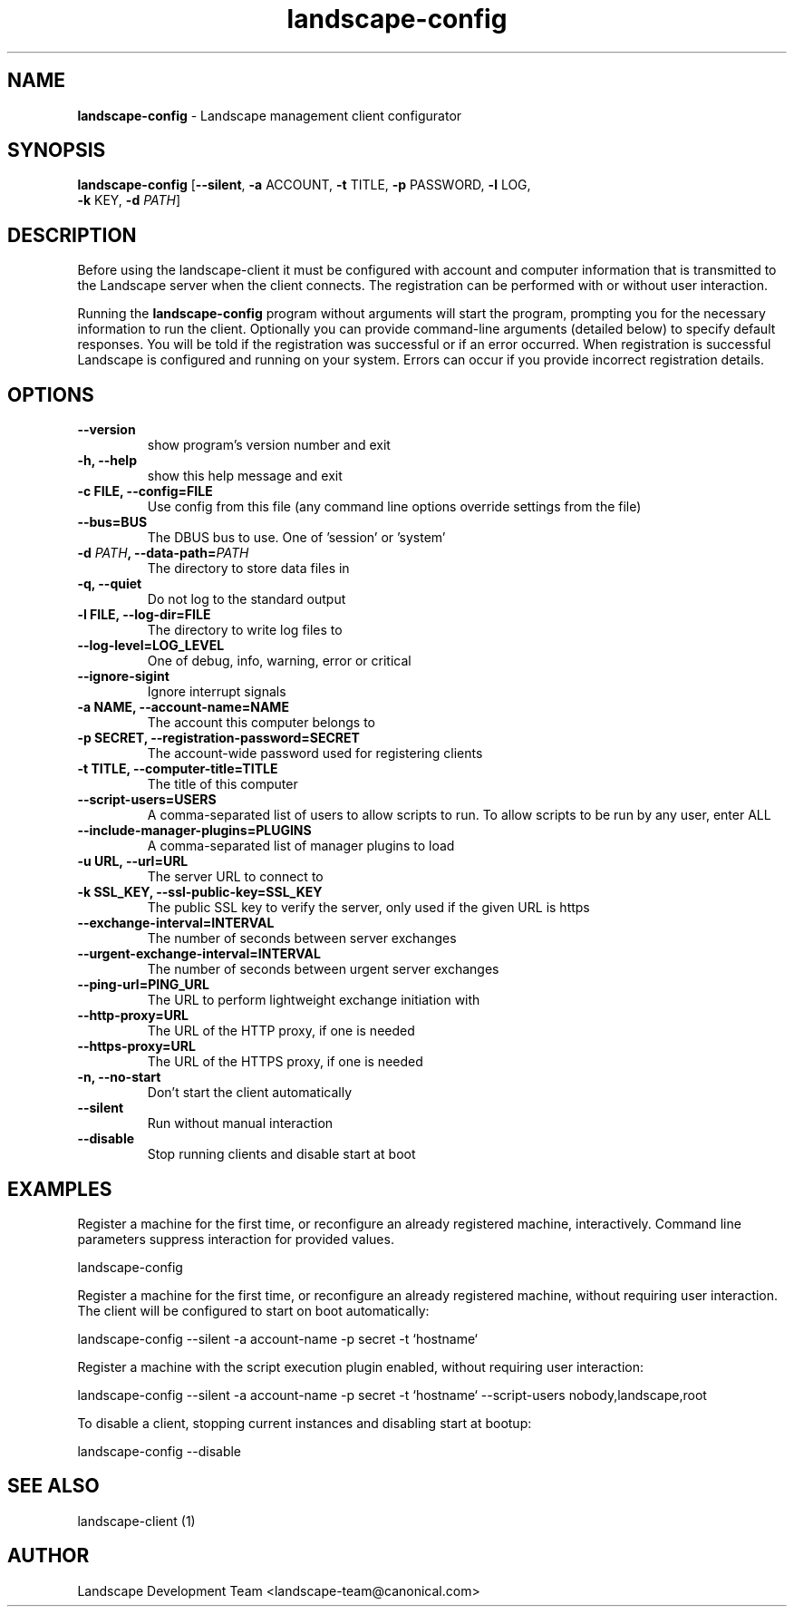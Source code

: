 .\"Text automatically generated by txt2man
.TH landscape-config 1 "2008-08-20" "landscape-client" "Landscape"
.SH NAME
\fBlandscape-config \fP- Landscape management client configurator
\fB
.SH SYNOPSIS
.nf
.fam C
\fBlandscape-config\fP [\fB--silent\fP, \fB-a\fP ACCOUNT, \fB-t\fP TITLE, \fB-p\fP PASSWORD, \fB-l\fP LOG,
                  \fB-k\fP KEY, \fB-d\fP \fIPATH\fP]

.fam T
.fi
.fam T
.fi
.SH DESCRIPTION

Before using the landscape-client it must be configured with account and
computer information that is transmitted to the Landscape server when the
client connects. The registration can be performed with or without user
interaction.
.PP
Running the \fBlandscape-config\fP program without arguments will start the
program, prompting you for the necessary information to run the client.
Optionally you can provide command-line arguments (detailed below) to
specify default responses. You will be told if the registration was
successful or if an error occurred. When registration is successful
Landscape is configured and running on your system. Errors can occur if
you provide incorrect registration details.
.SH OPTIONS
.TP
.B
\fB--version\fP
show program's version number and exit
.TP
.B
\fB-h\fP, \fB--help\fP
show this help message and exit
.TP
.B
\fB-c\fP FILE, \fB--config\fP=FILE
Use config from this file (any command line options override settings from the file)
.TP
.B
\fB--bus\fP=BUS
The DBUS bus to use. One of 'session' or 'system'
.TP
.B
\fB-d\fP \fIPATH\fP, \fB--data-path\fP=\fIPATH\fP
The directory to store data files in
.TP
.B
\fB-q\fP, \fB--quiet\fP
Do not log to the standard output
.TP
.B
\fB-l\fP FILE, \fB--log-dir\fP=FILE
The directory to write log files to
.TP
.B
\fB--log-level\fP=LOG_LEVEL
One of debug, info, warning, error or critical
.TP
.B
\fB--ignore-sigint\fP
Ignore interrupt signals
.TP
.B
\fB-a\fP NAME, \fB--account-name\fP=NAME
The account this computer belongs to
.TP
.B
\fB-p\fP SECRET, \fB--registration-password\fP=SECRET
The account-wide password used for registering clients
.TP
.B
\fB-t\fP TITLE, \fB--computer-title\fP=TITLE
The title of this computer
.TP
.B
\fB--script-users\fP=USERS
A comma-separated list of users to allow scripts to run. To allow scripts to be run by any user, enter ALL
.TP
.B
\fB--include-manager-plugins\fP=PLUGINS
A comma-separated list of manager plugins to load
.TP
.B
\fB-u\fP URL, \fB--url\fP=URL
The server URL to connect to
.TP
.B
\fB-k\fP SSL_KEY, \fB--ssl-public-key\fP=SSL_KEY
The public SSL key to verify the server, only used if the given URL is https
.TP
.B
\fB--exchange-interval\fP=INTERVAL
The number of seconds between server exchanges
.TP
.B
\fB--urgent-exchange-interval\fP=INTERVAL
The number of seconds between urgent server exchanges
.TP
.B
\fB--ping-url\fP=PING_URL
The URL to perform lightweight exchange initiation with
.TP
.B
\fB--http-proxy\fP=URL
The URL of the HTTP proxy, if one is needed
.TP
.B
\fB--https-proxy\fP=URL
The URL of the HTTPS proxy, if one is needed
.TP
.B
\fB-n\fP, \fB--no-start\fP
Don't start the client automatically
.TP
.B
\fB--silent\fP
Run without manual interaction
.TP
.B
\fB--disable\fP
Stop running clients and disable start at boot
.RE
.PP

.SH EXAMPLES

Register a machine for the first time, or reconfigure an already
registered machine, interactively. Command line parameters suppress
interaction for provided values.
.PP
.nf
.fam C
  landscape-config

.fam T
.fi
Register a machine for the first time, or reconfigure an already
registered machine, without requiring user interaction. The client
will be configured to start on boot automatically:
.PP
.nf
.fam C
  landscape-config --silent -a account-name -p secret -t `hostname`

.fam T
.fi
Register a machine with the script execution plugin enabled, without
requiring user interaction:
.PP
.nf
.fam C
  landscape-config --silent -a account-name -p secret -t `hostname` --script-users nobody,landscape,root

.fam T
.fi
To disable a client, stopping current instances and disabling start at
bootup:
.PP
.nf
.fam C
  landscape-config --disable


.fam T
.fi
.SH SEE ALSO

landscape-client (1)
.SH AUTHOR
Landscape Development Team <landscape-team@canonical.com>
